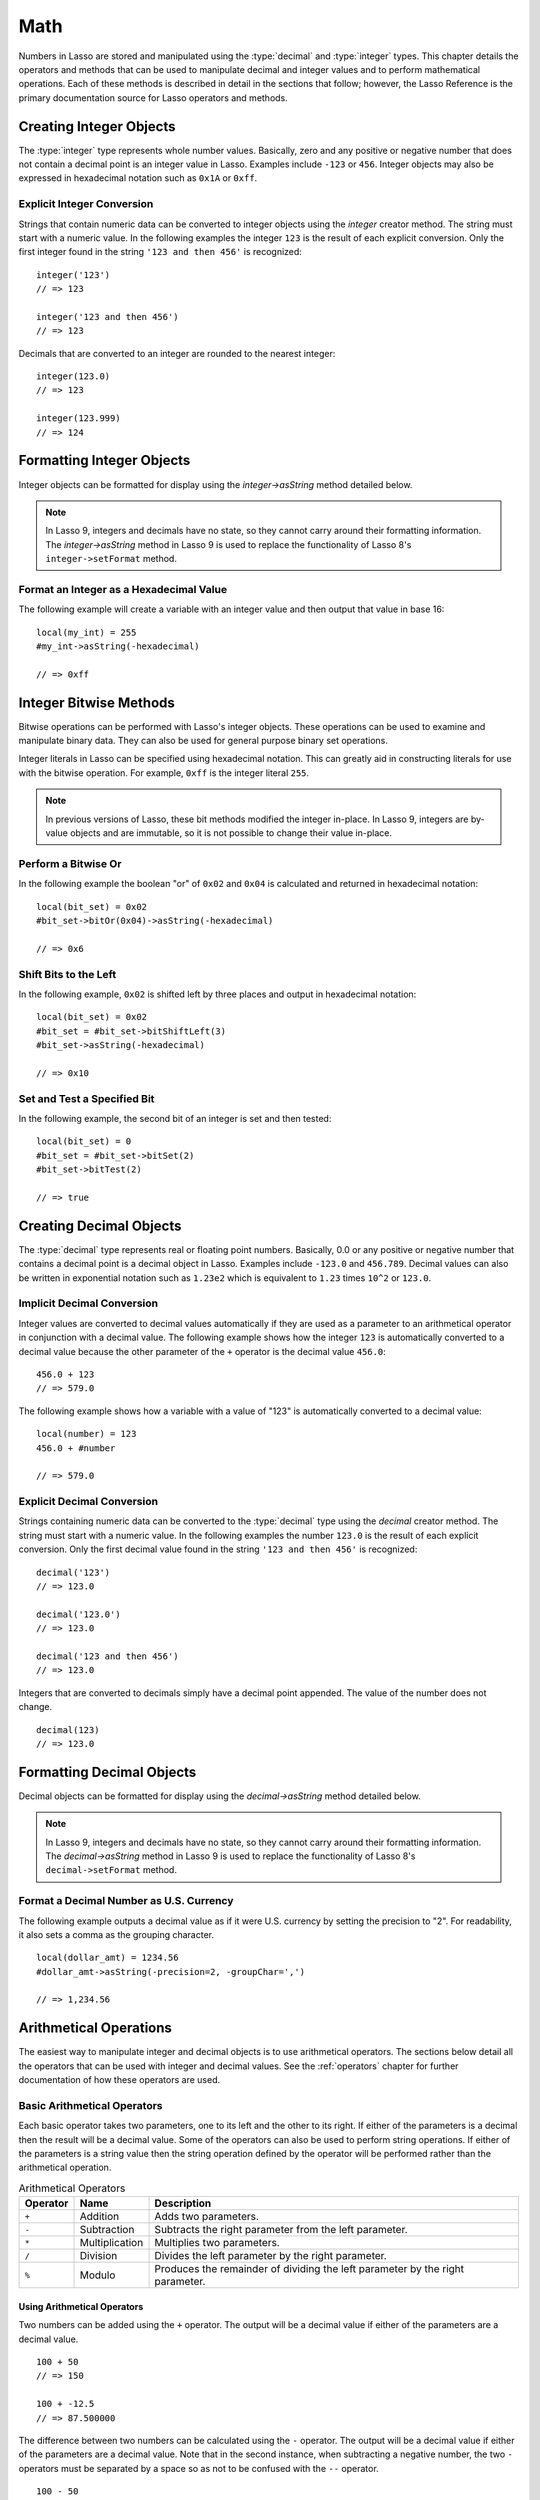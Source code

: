 .. _math:

****
Math
****

Numbers in Lasso are stored and manipulated using the :type:`decimal` and
:type:`integer` types. This chapter details the operators and methods that can
be used to manipulate decimal and integer values and to perform mathematical
operations. Each of these methods is described in detail in the sections that
follow; however, the Lasso Reference is the primary documentation source for
Lasso operators and methods.


Creating Integer Objects
========================

The :type:`integer` type represents whole number values. Basically, zero and any
positive or negative number that does not contain a decimal point is an integer
value in Lasso. Examples include ``-123`` or ``456``. Integer objects may also
be expressed in hexadecimal notation such as ``0x1A`` or ``0xff``.

.. type:: integer
.. method:: integer()
.. method:: integer(obj::any)

   The creator method for integer converts any object to an integer. If the type
   for the object being converted does not easily represent an integer, then the
   integer zero will be returned.


Explicit Integer Conversion
---------------------------

Strings that contain numeric data can be converted to integer objects using the
`integer` creator method. The string must start with a numeric value. In the
following examples the integer ``123`` is the result of each explicit
conversion. Only the first integer found in the string ``'123 and then 456'`` is
recognized::

   integer('123')
   // => 123

   integer('123 and then 456')
   // => 123

Decimals that are converted to an integer are rounded to the nearest integer::

   integer(123.0)
   // => 123

   integer(123.999)
   // => 124


Formatting Integer Objects
==========================

Integer objects can be formatted for display using the `integer->asString`
method detailed below.

.. note::
   In Lasso 9, integers and decimals have no state, so they cannot carry around
   their formatting information. The `integer->asString` method in Lasso 9 is
   used to replace the functionality of Lasso 8's ``integer->setFormat`` method.

.. member:: integer->asString(p0::string, p1::string, p2::string)
.. member:: integer->asString(\
      -hexadecimal::boolean= ?, \
      -padding::integer= ?, \
      -padChar::string= ?, \
      -padRight::boolean= ?, \
      -groupChar::string= ?\
   )

   Returns a string representation of the integer value formatted as specified
   by the parameters passed to the method. If no parameters are passed to the
   method, the string will be the integer value output in base 10.

   :param boolean -hexadecimal:
      If set to "true", the integer will output in hexadecimal notation.
   :param integer -padding:
      Specifies the desired length for the output. If the formatted number is
      less than this length then the number is padded.
   :param string -padChar:
      Specifies the character to insert if padding is required. Defaults to a
      space.
   :param boolean -padRight:
      Set to "true" to pad the right side of the output. By default, padding is
      appended to the left side of the output.
   :param string -groupChar:
      Specifies the character to use for thousands grouping. Defaults to empty.


Format an Integer as a Hexadecimal Value
----------------------------------------

The following example will create a variable with an integer value and then
output that value in base 16::

   local(my_int) = 255
   #my_int->asString(-hexadecimal)

   // => 0xff


Integer Bitwise Methods
=======================

Bitwise operations can be performed with Lasso's integer objects. These
operations can be used to examine and manipulate binary data. They can also be
used for general purpose binary set operations.

Integer literals in Lasso can be specified using hexadecimal notation. This can
greatly aid in constructing literals for use with the bitwise operation. For
example, ``0xff`` is the integer literal ``255``.

.. member:: integer->bitAnd(p0::integer)

   Performs a bitwise "and" operation between each bit in the base integer and
   the integer parameter, returning the result.

.. member:: integer->bitOr(p0::integer)

   Performs a bitwise "or" operation between each bit in the base integer and
   the integer parameter, returning the result.

.. member:: integer->bitXOr(p0::integer)

   Performs a bitwise "exclusive or" operation between each bit in the base
   integer and the integer parameter, returning the result.

.. member:: integer->bitNot()

   Returns the result of flipping every bit in the base integer.

.. member:: integer->bitShiftLeft(p0::integer)

   Returns the result of shifting the bits in the base integer left by the
   number specified in the integer parameter.

.. member:: integer->bitShiftRight(p0::integer)

   Returns the result of shifting the bits in the base integer right by the
   number specified in the integer parameter.

.. member:: integer->bitClear(p0::integer)

   Returns the result of clearing the bit specified in the integer parameter.

.. member:: integer->bitFlip(p0::integer)

   Returns the result of flipping the bit specified in the integer parameter.

.. member:: integer->bitSet(p0::integer)

   Returns the result of setting the bit specified in the integer parameter.

.. member:: integer->bitTest(p0::integer)

   Returns "true" if the bit specified in the integer parameter is 1, otherwise
   returns "false".

.. note::
   In previous versions of Lasso, these bit methods modified the integer
   in-place. In Lasso 9, integers are by-value objects and are immutable, so it
   is not possible to change their value in-place.


Perform a Bitwise Or
--------------------

In the following example the boolean "or" of ``0x02`` and ``0x04`` is calculated
and returned in hexadecimal notation::

   local(bit_set) = 0x02
   #bit_set->bitOr(0x04)->asString(-hexadecimal)

   // => 0x6


Shift Bits to the Left
----------------------

In the following example, ``0x02`` is shifted left by three places and output in
hexadecimal notation::

   local(bit_set) = 0x02
   #bit_set = #bit_set->bitShiftLeft(3)
   #bit_set->asString(-hexadecimal)

   // => 0x10


Set and Test a Specified Bit
----------------------------

In the following example, the second bit of an integer is set and then tested::

   local(bit_set) = 0
   #bit_set = #bit_set->bitSet(2)
   #bit_set->bitTest(2)

   // => true


Creating Decimal Objects
========================

The :type:`decimal` type represents real or floating point numbers. Basically,
0.0 or any positive or negative number that contains a decimal point is a
decimal object in Lasso. Examples include ``-123.0`` and ``456.789``. Decimal
values can also be written in exponential notation such as ``1.23e2`` which is
equivalent to ``1.23`` times ``10^2`` or ``123.0``.

.. type:: decimal
.. method:: decimal()
.. method:: decimal(p0::integer)
.. method:: decimal(p0::decimal)
.. method:: decimal(p0::string)
.. method:: decimal(b::bytes)
.. method:: decimal(n::null)
.. method:: decimal(n::void)

   The creator methods for the :type:`decimal` type converts :type:`integer`,
   :type:`string`, :type:`bytes`, :type:`null`, and :type:`void` objects to a
   decimal value.

   The precision of a decimal value when converted to a string is always
   displayed as six decimal places even though the actual precision of the
   number may vary based on the size of the number and its internal
   representation. The output precision of decimal numbers can be controlled
   using the `decimal->asString` method described later in this chapter.


Implicit Decimal Conversion
---------------------------

Integer values are converted to decimal values automatically if they are used as
a parameter to an arithmetical operator in conjunction with a decimal value. The
following example shows how the integer ``123`` is automatically converted to a
decimal value because the other parameter of the ``+`` operator is the decimal
value ``456.0``::

   456.0 + 123
   // => 579.0

The following example shows how a variable with a value of "123" is
automatically converted to a decimal value::

   local(number) = 123
   456.0 + #number

   // => 579.0


Explicit Decimal Conversion
---------------------------

Strings containing numeric data can be converted to the :type:`decimal` type
using the `decimal` creator method. The string must start with a numeric value.
In the following examples the number ``123.0`` is the result of each explicit
conversion. Only the first decimal value found in the string ``'123 and then
456'`` is recognized::

   decimal('123')
   // => 123.0

   decimal('123.0')
   // => 123.0

   decimal('123 and then 456')
   // => 123.0

Integers that are converted to decimals simply have a decimal point appended.
The value of the number does not change. ::

   decimal(123)
   // => 123.0


Formatting Decimal Objects
==========================

Decimal objects can be formatted for display using the `decimal->asString`
method detailed below.

.. note::
   In Lasso 9, integers and decimals have no state, so they cannot carry around
   their formatting information. The `decimal->asString` method in Lasso 9 is
   used to replace the functionality of Lasso 8's ``decimal->setFormat`` method.

.. member:: decimal->asString(p0::string, p1::string, p2::string)
.. member:: decimal->asString(\
      -decimalChar::string= ?, \
      -groupChar::string= ?, \
      -precision::integer= ?, \
      -scientific::boolean= ?, \
      -padding::integer= ?, \
      -padChar::string= ?, \
      -padRight::boolean= ?\
   )

   Returns a string representation of the decimal value formatted as specified
   by the parameters passed to the method. If no parameters are passed to the
   method, the string will be the decimal value with six places of precision.

   :param string -decimalChar:
      The character that should be used for the decimal point. It defaults to a
      period.
   :param string -groupChar:
      The character that should be used for thousands grouping. Defaults to an
      empty string.
   :param integer -precision:
      The number of places after the decimal point that should be output. The
      default is 6.
   :param boolean -scientific:
      Set to "true" to force output in exponential notation. The default is
      "false", so decimals are only output in exponential notation if required.
   :param integer -padding:
      Specifies the desired length for the output. If the formatted number is
      less than this length then the number is padded.
   :param string -padChar:
      Specifies the character that will be inserted if padding is required.
      Defaults to a space.
   :param boolean -padRight:
      Set to "true" to pad the right side of the output. By default, padding is
      prepended to the left side of the output.


Format a Decimal Number as U.S. Currency
----------------------------------------

The following example outputs a decimal value as if it were U.S. currency by
setting the precision to "2". For readability, it also sets a comma as the
grouping character. ::

   local(dollar_amt) = 1234.56
   #dollar_amt->asString(-precision=2, -groupChar=',')

   // => 1,234.56


Arithmetical Operations
=======================

The easiest way to manipulate integer and decimal objects is to use arithmetical
operators. The sections below detail all the operators that can be used with
integer and decimal values. See the :ref:`operators` chapter for further
documentation of how these operators are used.


Basic Arithmetical Operators
----------------------------

Each basic operator takes two parameters, one to its left and the other to its
right. If either of the parameters is a decimal then the result will be a
decimal value. Some of the operators can also be used to perform string
operations. If either of the parameters is a string value then the string
operation defined by the operator will be performed rather than the arithmetical
operation.

.. tabularcolumns:: |l|l|L|

.. _math-operators:

.. table:: Arithmetical Operators

   ======== ============== =====================================================
   Operator Name           Description
   ======== ============== =====================================================
   ``+``    Addition       Adds two parameters.
   ``-``    Subtraction    Subtracts the right parameter from the left
                           parameter.
   ``*``    Multiplication Multiplies two parameters.
   ``/``    Division       Divides the left parameter by the right parameter.
   ``%``    Modulo         Produces the remainder of dividing the left parameter
                           by the right parameter.
   ======== ============== =====================================================


Using Arithmetical Operators
^^^^^^^^^^^^^^^^^^^^^^^^^^^^

Two numbers can be added using the ``+`` operator. The output will be a decimal
value if either of the parameters are a decimal value. ::

   100 + 50
   // => 150

   100 + -12.5
   // => 87.500000

The difference between two numbers can be calculated using the ``-`` operator.
The output will be a decimal value if either of the parameters are a decimal
value. Note that in the second instance, when subtracting a negative number, the
two ``-`` operators must be separated by a space so as not to be confused with
the ``--`` operator. ::

   100 - 50
   // => 50

   100 - -12.5
   // => 112.500000

Two numbers can be multiplied using the ``*`` operator. The output will be a
decimal value if either of the parameters are a decimal value. ::

   100 * 50
   // => 5000

   100 * -12.5
   // => -1250.000000


Arithmetical Assignment Operators
---------------------------------

Each of the operators takes two parameters, one to its left and the other to its
right. The first parameter must be a variable that holds an integer, decimal, or
string. The second parameter can be an integer, decimal, or string literal. The
result of the operation is calculated and then stored back in the variable
specified as the left-hand parameter.

.. tabularcolumns:: |l|l|L|

.. _math-assignment-operators:

.. table:: Arithmetical Assignment Operators

   ======== =============== ====================================================
   Operator Name            Description
   ======== =============== ====================================================
   ``=``    Assign          Assigns the right parameter to the variable
                            designated by the left parameter.
   ``+=``   Add-assign      Adds the right parameter to the value of the left
                            parameter and assigns the result to the variable
                            designated by the left parameter.
   ``-=``   Subtract-assign Subtracts the right parameter from the value of the
                            left parameter and assigns the result to the
                            variable designated by the left parameter.
   ``*=``   Multiply-assign Multiplies the value of the left parameter by the
                            value of the right parameter and assigns the result
                            to the variable designated by the left parameter.
   ``/=``   Divide-assign   Divides the value of the left parameter by the value
                            of the right parameter and assigns the result to the
                            variable designated by the left parameter.
   ``%=``   Modulo-assign   Assigns the value of the left parameter modulo the
                            right parameter to the variable designated by the
                            left parameter.
   ======== =============== ====================================================


Using Arithmetical Assignment Operators
^^^^^^^^^^^^^^^^^^^^^^^^^^^^^^^^^^^^^^^

A variable can be assigned a new value using the assignment operator (``=``).
The following example shows how to define an integer variable and then set it to
a new value, which is then output::

   local(my_variable) = 100
   #my_variable = 123456
   #my_variable

   // => 123456

A variable can be used as a collector by adding new values using the ``+=``
operator. The following example shows how to define an integer variable and then
add several values to it, then output the final value::

   local(my_variable) = 100
   #my_variable += 123
   #my_variable += -456
   #my_variable

   // => -233


Arithmetical Equality Operators
-------------------------------

Each of the arithmetical equality operators takes two parameters, one on its
left and one on its right.

.. tabularcolumns:: |l|l|L|

.. _math-equality-operators:

.. table:: Arithmetical Equality Operators

   ======== ================ ===================================================
   Operator Name             Description
   ======== ================ ===================================================
   ``==``   Equal            Returns "true" if the parameters are equal.
   ``!=``   Not equal        Returns "true" if the parameters are not equal.
   ``<``    Less             Returns "true" if the left parameter is less than
                             the right parameter.
   ``<=``   Less or equal    Returns "true" if the left parameter is less than
                             or equal to the right parameter.
   ``>``    Greater          Returns "true" if the left parameter is greater
                             than the right parameter.
   ``>=``   Greater or equal Returns "true" if the left parameter is greater
                             than or equal to the right parameter.
   ======== ================ ===================================================


Using Arithmetical Equality Operators
^^^^^^^^^^^^^^^^^^^^^^^^^^^^^^^^^^^^^

Two numbers can be compared for equality using the equality (``==``) and
inequality (``!=``) operators. The result is a boolean "true" or "false".
Integers are automatically converted to decimal values when compared with
decimals. ::

   100 == 123
   // => false

   100.0 != -123.0
   // => true

   100 == 100.0
   // => true

   100.0 != -123
   // => true

Numbers can be compared using the relative equality operators (``<``, ``<=``,
``>``, ``>=``). The result is a boolean "true" or "false". ::

   -37 > 0
   // => false

   100 < 1000.0
   // => true


Basic Math Methods
==================

Lasso contains many methods that can be used to perform mathematical functions.
The functionality of some of these methods overlaps the functionality of the
mathematical operators. It is recommended that you use the equivalent operator
when one is available.

.. method:: math_abs(value)

   Returns the absolute value of the parameter.

.. method:: math_add(value, ...)

   Returns the sum of all parameters.

.. method:: math_ceil(value)

   Returns the next integer greater than the parameter.

.. method:: math_convertEuro(value, euroTo::string)

   Converts between the Euro and other European Union currencies.

.. method:: math_div(value, ...)

   Divides each of the parameters in order from left to right.

.. method:: math_floor(value)

   Returns the next integer less than the parameter.

.. method:: math_max(value, ...)

   Returns the maximum of all parameters.

.. method:: math_min(value, ...)

   Returns the minimum of all parameters.

.. method:: math_mod(value, factor)

   Returns the value of the first parameter modulo the second parameter.

.. method:: math_mult(value, ...)

   Returns the product of multiplying each of the parameters together.

.. method:: math_random()::decimal
.. method:: math_random(upper::integer, lower=0)::integer
.. method:: math_random(upper::decimal, lower=0.0)::decimal
.. method:: math_random(-upper, -lower)::integer

   If called with no parameters, returns a random number between 0.0 and 1.0.
   This method can also take two parameters, with the first as the upper bound
   for the random number, and the second as the lower bound. If the first
   parameter is an integer, an integer will be returned, and if it is a decimal,
   then a decimal will be returned.

   This method can also be called with ``-upper`` and ``-lower`` keyword
   parameters and will then return an integer value regardless of the types of
   the objects passed as parameters.

   When returning integer values `math_random` will return a maximum 32-bit
   value. The range of returned integers is approximately between
   +/- 2,000,000,000.

.. method:: math_rint(value)

   Returns a decimal value rounded to the nearest integer.

.. method:: math_roman(value)

   Returns a string representing the number passed in as a Roman numeral.

.. method:: math_round(value, factor)

   Rounds the first parameter to the precision specified by the second
   parameter.


Using Basic Math Methods
------------------------

The following are all examples of using basic math methods to calculate the
results of various mathematical operations::

   math_add(1, 2, 3, 4, 5)
   // => 15

   math_add(1.0, 100.0)
   // => 101.000000

   math_sub(10, 5)
   // => 5

   math_div(10, 9)
   // => 1

   math_div(10, 8.0)
   // => 1.250000

   math_max(100, 200)
   // => 200


Round to an Integer
-------------------

Decimals can be rounded to an integer using the `integer` creator method, the
`math_floor` method to round to the next lowest integer, or the `math_ceil`
method to round to the next highest integer::

   integer(37.6)
   // => 38

   math_floor(37.6)
   // => 37

   math_ceil(37.6)
   // => 38


Round to Nearest Integer
------------------------

Decimals can be rounded to the nearest integer using the `math_rint` method.
This method rounds the decimal, but does not convert it to an integer::

   math_rint(37.6)
   // => 38.000000


Round to a Specified Precision
------------------------------

Numbers can be rounded to arbitrary precision using the `math_round` method with
a decimal parameter. The second parameter should be of the form ``0.01``,
``0.0001``, ``0.000001``, etc. ::

   math_round(3.1415926, 0.0001)
   // => 3.141600

   math_round(3.1415926, 0.001)
   // => 3.142000

   math_round(3.1415926, 0.01)
   // => 3.140000

   math_round(3.1415926, 0.1)
   // => 3.100000

Numbers can be rounded to an even multiple of another number using the
`math_round` method with an integer parameter. The integer parameter should be a
power of 10. ::

   math_round(1463, 1000)
   // => 1000.000000

   math_round(1463, 100)
   // => 1500.000000

   math_round(1463, 10)
   // => 1460.000000

.. note::
   If a rounded result needs to be shown to the user but the actual value stored
   in a variable does not need to be rounded, then either the
   `integer->asString` or `decimal->asString` method can be used to alter how
   the number is displayed. See the documentation of these methods earlier in
   the chapter for more information.


Return a Random Integer Value
-----------------------------

In the following example a random number between ``1`` and ``100`` is returned.
The random number will be different each time the page is loaded. ::

   math_random(100, 1)
   // => 55


Return a Random Decimal Value
-----------------------------

In the following example a random decimal number between ``0.0`` and ``1.0`` is
returned. The random number will be different each time the page is loaded. ::

   math_random(1.0, 0.0)
   // => 0.532773


Return a Random Hex Color Value
-------------------------------

In the following example a random hexadecimal color code is returned. The random
number will be different each time the page is loaded. The range is from ``0``
to ``255`` to return two-digit hexadecimal values between ``00`` and ``FF``. ::

   [local(color) = "#" +
      math_random(255,0)->asString(-hexadecimal, -padding=2, -padChar="0") +
      math_random(255,0)->asString(-hexadecimal, -padding=2, -padChar="0") +
      math_random(255,0)->asString(-hexadecimal, -padding=2, -padChar="0")
   ]
   <span style="color: [#color];">Color</span>

   <!--
   // => <span style="color: #e64b32;">Color</span>
   -->


Trigonometry and Advanced Math Methods
======================================

Lasso provides a number of methods for calculating square roots, logarithms, and
exponents, and performing trigonometric functions.

.. method:: math_acos(value)

   Arc Cosine. Returns the value of taking the arc cosine of the passed
   parameter. The return value is in radians between "0" and "π".

.. method:: math_asin(value)

   Arc Sine. Returns the value of taking the arc sine of the passed parameter.
   The return value is in radians between "-π/2" and "π/2".

.. method:: math_atan(value)

   Arc Tangent. Returns the value of taking the arc tangent of the passed
   parameter. The return value is in radians between "-π/2" and "π/2".

.. method:: math_atan2(value, factor)

   Arc Tangent of a Quotient. Returns the value of taking the angle in radians
   between the x-axis and coordinates passed to it. The return value is in
   radians between "-π" and "π".

.. method:: math_cos(value)

   Cosine. Returns the value of taking the cosine of the passed parameter.

.. method:: math_sin(value)

   Sine. Returns the value of taking the sine of the passed parameter.

.. method:: math_tan(value)

   Tangent. Returns the value of taking the tangent of the passed parameter.

.. method:: math_exp(value)

   Natural Exponent. Returns the value of taking *e* raised to the specified
   power.

.. method:: math_ln(value)
.. method:: math_log(value)

   Natural Logarithm. Returns the value of taking the natural log of the passed
   parameter.

.. method:: math_log10(value)

   Base 10 Logarithm. Returns the value of taking the base 10 log of the passed
   parameter.

.. method:: math_pow(value, factor)

   Exponent. Returns the value of taking the first parameter and raising it to
   the value of the second parameter.

.. method:: math_sqrt(value)

   Square Root. Returns the positive square root of the passed parameter. The
   parameter passed to this method must be positive.


Using Advanced Math Methods
---------------------------

The following are examples of using some of these advanced math methods to
calculate various mathematical operations::

   math_pow(3, 3)
   // => 27

   math_sqrt(100.0)
   // => 10.000000

   math_acos(-1.0)
   // => 3.141593

   math_exp(math_log(5))
   // => 5.000000

